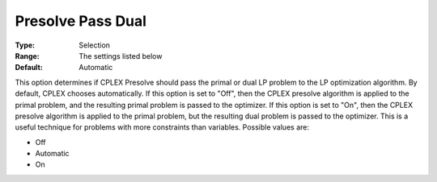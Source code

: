 .. _ODH-CPLEX_XPrepr_-_Presolve_Pass_D:


Presolve Pass Dual
==================



:Type:	Selection	
:Range:	The settings listed below	
:Default:	Automatic	



This option determines if CPLEX Presolve should pass the primal or dual LP problem to the LP optimization algorithm. By default, CPLEX chooses automatically. If this option is set to "Off", then the CPLEX presolve algorithm is applied to the primal problem, and the resulting primal problem is passed to the optimizer. If this option is set to "On", then the CPLEX presolve algorithm is applied to the primal problem, but the resulting dual problem is passed to the optimizer. This is a useful technique for problems with more constraints than variables. Possible values are:



*	Off
*	Automatic
*	On



